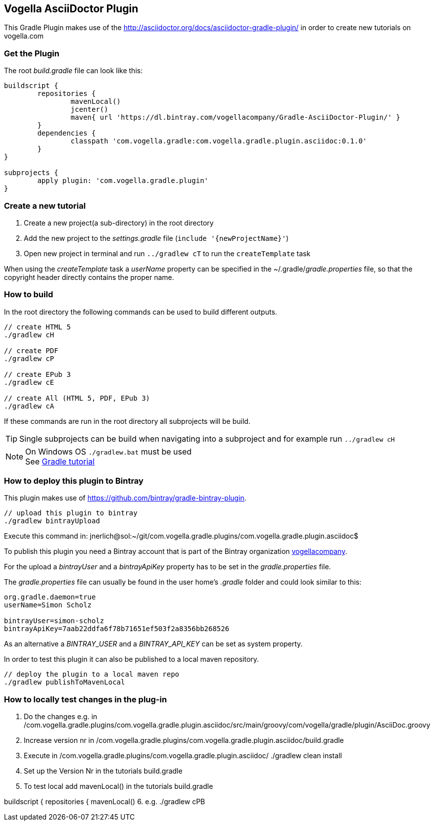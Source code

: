== Vogella AsciiDoctor Plugin

This Gradle Plugin makes use of the http://asciidoctor.org/docs/asciidoctor-gradle-plugin/ in order to create new tutorials on vogella.com

=== Get the Plugin

The root _build.gradle_ file can look like this:

[source, groovy]
----
buildscript {
	repositories {
		mavenLocal()
		jcenter()
		maven{ url 'https://dl.bintray.com/vogellacompany/Gradle-AsciiDoctor-Plugin/' }
	}
	dependencies {
		classpath 'com.vogella.gradle:com.vogella.gradle.plugin.asciidoc:0.1.0'
	}
}

subprojects {
	apply plugin: 'com.vogella.gradle.plugin'
}
----

=== Create a new tutorial

1. Create a new project(a sub-directory) in the root directory
2. Add the new project to the _settings.gradle_ file (`include '{newProjectName}'`)
3. Open new project in terminal and run `../gradlew cT` to run the `createTemplate` task

When using the _createTemplate_ task a _userName_ property can be specified in the ~/.gradle/_gradle.properties_ file, so that the copyright header directly contains the proper name.

=== How to build

In the root directory the following commands can be used to build different outputs.

[source, terminal]
----
// create HTML 5
./gradlew cH

// create PDF
./gradlew cP

// create EPub 3
./gradlew cE

// create All (HTML 5, PDF, EPub 3)
./gradlew cA
----

If these commands are run in the root directory all subprojects will be build.


TIP: Single subprojects can be build when navigating into a subproject and for example run `../gradlew cH`


NOTE: On Windows OS `./gradlew.bat` must be used +
See http://www.vogella.com/tutorials/Gradle/article.html[Gradle tutorial]

=== How to deploy this plugin to Bintray

This plugin makes use of https://github.com/bintray/gradle-bintray-plugin.

[source, terminal]
----
// upload this plugin to bintray
./gradlew bintrayUpload
----

Execute this command in: 
jnerlich@sol:~/git/com.vogella.gradle.plugins/com.vogella.gradle.plugin.asciidoc$ 

To publish this plugin you need a Bintray account that is part of the Bintray organization https://bintray.com/vogellacompany[vogellacompany].

For the upload a _bintrayUser_ and a _bintrayApiKey_ property has to be set in the _gradle.properties_ file.

The _gradle.properties_ file can usually be found in the user home's _.gradle_ folder and could look similar to this:

[source, properties]
----
org.gradle.daemon=true
userName=Simon Scholz

bintrayUser=simon-scholz
bintrayApiKey=7aab22ddfa6f78b71651ef503f2a8356bb268526
----

As an alternative a _BINTRAY_USER_ and a _BINTRAY_API_KEY_ can be set as system property.

In order to test this plugin it can also be published to a local maven repository.

[source, terminal]
----
// deploy the plugin to a local maven repo
./gradlew publishToMavenLocal
----

=== How to locally test changes in the plug-in

1. Do the changes e.g. in /com.vogella.gradle.plugins/com.vogella.gradle.plugin.asciidoc/src/main/groovy/com/vogella/gradle/plugin/AsciiDoc.groovy

2. Increase version nr in
/com.vogella.gradle.plugins/com.vogella.gradle.plugin.asciidoc/build.gradle

3. Execute in
/com.vogella.gradle.plugins/com.vogella.gradle.plugin.asciidoc/ 
./gradlew clean install

4. Set up the Version Nr in the tutorials build.gradle

5. To test local add mavenLocal() in the tutorials build.gradle
 
buildscript {
	repositories { 
		mavenLocal()
6. e.g. ./gradlew cPB



